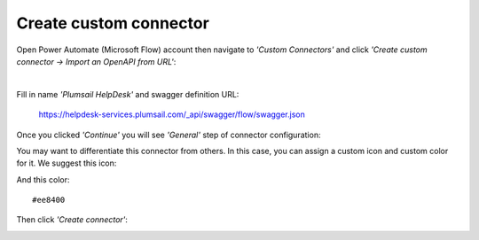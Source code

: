 Create custom connector
=======================

Open Power Automate (Microsoft Flow) account then navigate to *'Custom Connectors'* and click *'Create custom connector → Import an OpenAPI from URL'*:

|i1| |nbsp| |nbsp| |nbsp| |nbsp| |i2|

.. |i1| image:: ../_static/img/1-flow-custom-connectors.png
   :alt: Power Automate (Microsoft Flow) custom connectors menu

.. |i2| image:: ../_static/img/connector-from-url.png
   :alt: Connector from URL

.. |nbsp| unicode:: 0xA0 
   :trim:

Fill in name *'Plumsail HelpDesk'* and swagger definition URL:

  https://helpdesk-services.plumsail.com/_api/swagger/flow/swagger.json

.. image:: ../_static/img/connector-from-url-form.png
   :alt: Connector from URL form

Once you clicked *'Continue'* you will see *'General'* step of connector configuration:

.. image:: ../_static/img/general-connector-step.png
   :alt: General connector configuration

You may want to differentiate this connector from others. In this case, you can assign a custom icon and custom color for it. We suggest this icon:

.. image:: ../_static/img/connector-icon.png
   :alt: Connector icon
   :target: ../_static/img/connector-icon.png

And this color:

::

  #ee8400

Then click *'Create connector'*:

.. image:: ../_static/img/create-connector-link.png
   :alt: Create Connector link

